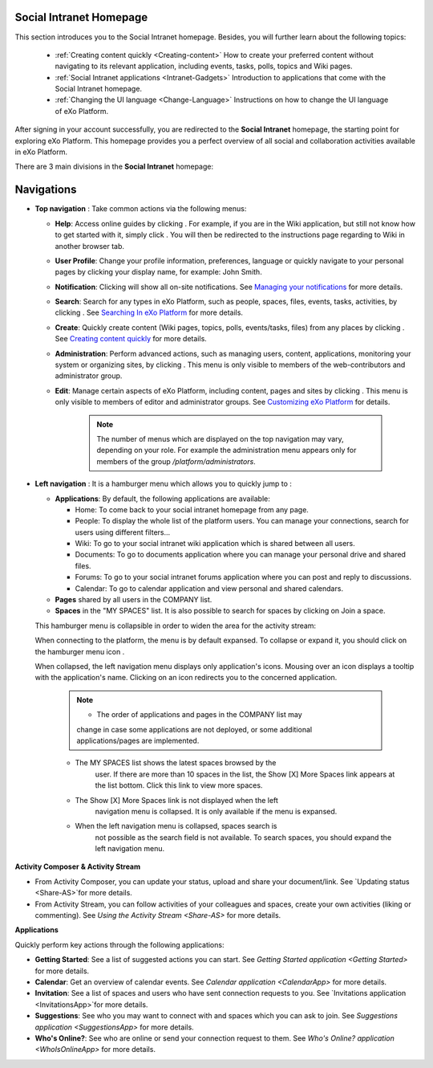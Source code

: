 .. _PLFHomepage:

Social Intranet Homepage
~~~~~~~~~~~~~~~~~~~~~~~~~~~

This section introduces you to the Social Intranet homepage. Besides,
you will further learn about the following topics:

 * :ref:`Creating content quickly <Creating-content>`
   How to create your preferred content without navigating to its
   relevant application, including events, tasks, polls, topics and Wiki
   pages.
   
 * :ref:`Social Intranet applications <Intranet-Gadgets>`
   Introduction to applications that come with the Social Intranet
   homepage.
   
 * :ref:`Changing the UI language <Change-Language>`
   Instructions on how to change the UI language of eXo Platform.

After signing in your account successfully, you are redirected to the
**Social Intranet** homepage, the starting point for exploring eXo Platform.
This homepage provides you a perfect overview of all social and
collaboration activities available in eXo Platform.

|image0|

There are 3 main divisions in the **Social Intranet** homepage:

Navigations
~~~~~~~~~~~~

-  **Top navigation** |image1|: Take common actions via the following
   menus:

   -  **Help**: Access online guides by clicking |image2|. For example,
      if you are in the Wiki application, but still not know how to get
      started with it, simply click |image3|. You will then be
      redirected to the instructions page regarding to Wiki in another
      browser tab.

   -  **User Profile**: Change your profile information, preferences,
      language or quickly navigate to your personal pages by clicking
      your display name, for example: John Smith.

   -  **Notification**: Clicking |image4| will show all on-site
      notifications. See `Managing your
      notifications <#PLFUserGuide.ManagingYourPersonalApplications.ManagingNotification>`__
      for more details.

   -  **Search**: Search for any types in eXo Platform, such as people,
      spaces, files, events, tasks, activities, by clicking |image5|.
      See `Searching In
      eXo Platform <#PLFUserGuide.SearchingIneXoPlatform>`__ for more
      details.

   -  **Create**: Quickly create content (Wiki pages, topics, polls,
      events/tasks, files) from any places by clicking |image6|. See
      `Creating content
      quickly <#PLFUserGuide.GettingStarted.SocialIntranetHomepage.CreatingContentQuickly>`__
      for more details.

   -  **Administration**: Perform advanced actions, such as managing
      users, content, applications, monitoring your system or organizing
      sites, by clicking |image7|. This menu is only visible to members
      of the web-contributors and administrator group.

   -  **Edit**: Manage certain aspects of eXo Platform, including content,
      pages and sites by clicking |image8|. This menu is only visible to
      members of editor and administrator groups. See `Customizing
      eXo Platform <#PLFUserGuide.AdministeringeXoPlatform.Customizing>`__
      for details.

       .. note:: The number of menus which are displayed on the top navigation may vary, depending on your role. For example the administration menu appears only for members of the group */platform/administrators*.

-  **Left navigation** |image9|: It is a hamburger menu which allows you
   to quickly jump to :

   -  **Applications**: By default, the following applications are
      available:

      -  Home: To come back to your social intranet homepage from any
         page.

      -  People: To display the whole list of the platform users. You
         can manage your connections, search for users using different
         filters...

      -  Wiki: To go to your social intranet wiki application which is
         shared between all users.

      -  Documents: To go to documents application where you can manage
         your personal drive and shared files.

      -  Forums: To go to your social intranet forums application where
         you can post and reply to discussions.

      -  Calendar: To go to calendar application and view personal and
         shared calendars.

   -  **Pages** shared by all users in the COMPANY list.

   -  **Spaces** in the "MY SPACES" list. It is also possible to search
      for spaces by clicking on Join a space.

   This hamburger menu is collapsible in order to widen the area for the
   activity stream:

   |image10|

   When connecting to the platform, the menu is by default expansed. To
   collapse or expand it, you should click on the hamburger menu icon
   |image11|.

   When collapsed, the left navigation menu displays only application's
   icons. Mousing over an icon displays a tooltip with the application's
   name. Clicking on an icon redirects you to the concerned application.

       .. note:: - The order of applications and pages in the COMPANY list may
          change in case some applications are not deployed, or some
          additional applications/pages are implemented.
       - The MY SPACES list shows the latest spaces browsed by the
          user. If there are more than 10 spaces in the list, the Show
          [X] More Spaces link appears at the list bottom. Click this
          link to view more spaces.
       - The Show [X] More Spaces link is not displayed when the left
          navigation menu is collapsed. It is only available if the menu
          is expansed.
       - When the left navigation menu is collapsed, spaces search is
          not possible as the search field is not available. To search
          spaces, you should expand the left navigation menu.

**Activity Composer** |image12| **& Activity Stream** |image13|

-  From Activity Composer, you can update your status, upload and share
   your document/link. See `Updating status <Share-AS>`for more details.

-  From Activity Stream, you can follow activities of your colleagues
   and spaces, create your own activities (liking or commenting). See
   `Using the Activity Stream <Share-AS>` for more details.

**Applications** |image14|

Quickly perform key actions through the following applications:

-  **Getting Started**: See a list of suggested actions you can start.
   See `Getting Started application <Getting Started>` for more details.

-  **Calendar**: Get an overview of calendar events. See `Calendar application <CalendarApp>` for more details.

-  **Invitation**: See a list of spaces and users who have sent connection requests to you. See `Invitations application <InvitationsApp>`for more details.

-  **Suggestions**: See who you may want to connect with and spaces which you can ask to join. See `Suggestions application <SuggestionsApp>` for more details.

-  **Who's Online?**: See who are online or send your connection request to them. See `Who's Online? application <WhoIsOnlineApp>` for more details.

.. |image0| image:: images/platform/social_intranet_homepage.png
.. |image1| image:: images/common/1.png
.. |image2| image:: images/common/help_navigation.png
.. |image3| image:: images/common/help_navigation.png
.. |image4| image:: images/common/notification_icon.png
.. |image5| image:: images/common/search_navigation.png
.. |image6| image:: images/common/create_navigation.png
.. |image7| image:: images/common/administration_navigation.png
.. |image8| image:: images/common/edit_navigation.png
.. |image9| image:: images/common/2.png
.. |image10| image:: images/platform/hamburger_menu.gif
.. |image11| image:: images/common/hamburger_icon.png
.. |image12| image:: images/common/3.png
.. |image13| image:: images/common/4.png
.. |image14| image:: images/common/5.png
